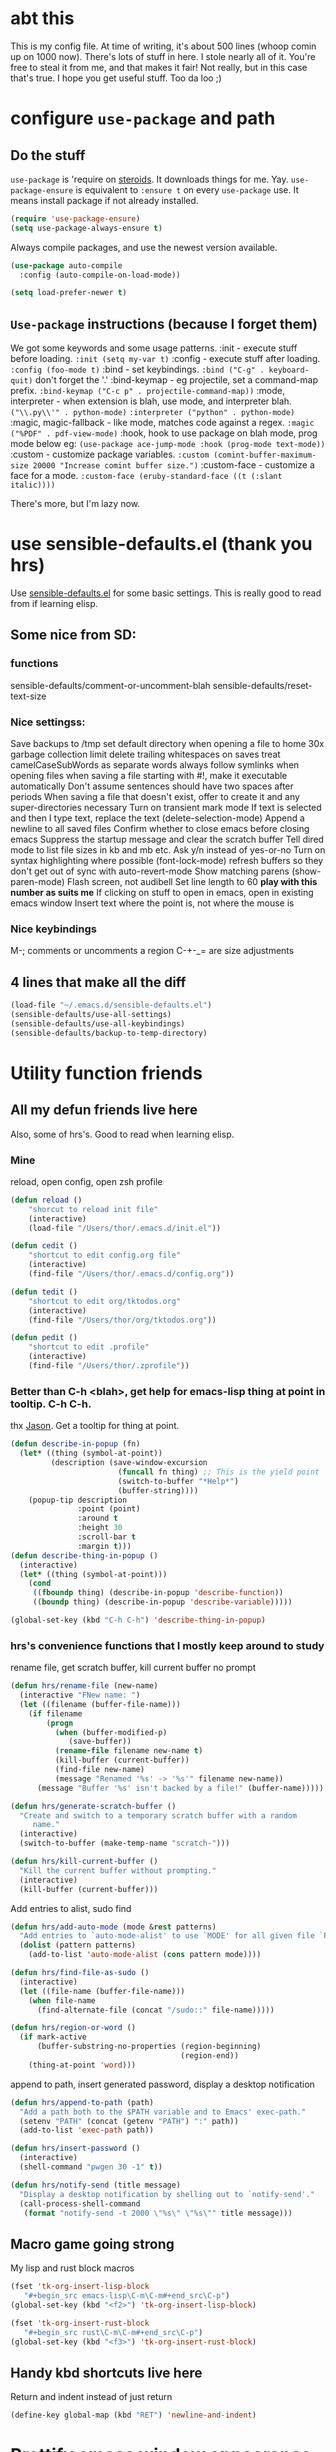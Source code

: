 * abt this
This is my config file. At time of writing, it's about 500 lines (whoop comin up
on 1000 now). There's lots of stuff in here. I stole nearly all of it. You're
free to steal it from me, and that makes it fair! Not really, but in this case
that's true. I hope you get useful stuff. Too da loo ;)
* configure =use-package= and path
** Do the stuff
=use-package= is 'require on [[https://duckduckgo.com/?q=usepackage+emacs&t=brave&ia=software][steroids]]. It downloads things for me. Yay.
=use-package-ensure= is equivalent to =:ensure t= on every =use-package= use.
It means install package if not already installed.
#+begin_src emacs-lisp
  (require 'use-package-ensure)
  (setq use-package-always-ensure t)
#+end_src

Always compile packages, and use the newest version available.
#+begin_src emacs-lisp
  (use-package auto-compile
    :config (auto-compile-on-load-mode))

  (setq load-prefer-newer t)
#+end_src
** =Use-package= instructions (because I forget them)
We got some keywords and some usage patterns.
:init - execute stuff before loading. =:init (setq my-var t)=
:config - execute stuff after loading. =:config (foo-mode t)=
:bind - set keybindings. =:bind ("C-g" . keyboard-quit)= don't forget the '.'
:bind-keymap - eg projectile, set a command-map prefix.
=:bind-keymap ("C-c p" . projectile-command-map))=
:mode, interpreter - when extension is blah, use mode, and interpreter blah.
=("\\.py\\'" . python-mode)=
=:interpreter ("python" . python-mode)=
:magic, magic-fallback - like mode, matches code against a regex.
=:magic ("%PDF" . pdf-view-mode)=
:hook, hook to use package on blah mode, prog mode below eg:
=(use-package ace-jump-mode :hook (prog-mode text-mode))=
:custom - customize package variables.
=:custom (comint-buffer-maximum-size 20000 "Increase comint buffer size.")=
:custom-face - customize a face for a mode.
=:custom-face (eruby-standard-face ((t (:slant italic))))=

There's more, but I'm lazy now.

* use sensible-defaults.el (thank you hrs)
Use [[https://github.com/hrs/sensible-defaults.el][sensible-defaults.el]] for some basic settings. This is really good to read
from if learning elisp.
** Some nice from SD:
*** functions
sensible-defaults/comment-or-uncomment-blah
sensible-defaults/reset-text-size
*** Nice settingss:
Save backups to /tmp
set default directory when opening a file to home
30x garbage collection limit
delete trailing whitespaces on saves
treat camelCaseSubWords as separate words
always follow symlinks when opening files
when saving a file starting with #!, make it executable automatically
Don't assume sentences should have two spaces after periods
When saving a file that doesn't exist, offer to create it and any super-directories necessary
Turn on transient mark mode
If text is selected and then I type text, replace the text (delete-selection-mode)
Append a newline to all saved files
Confirm whether to close emacs before closing emacs
Suppress the startup message and clear the scratch buffer
Tell dired mode to list file sizes in kb and mb etc.
Ask y/n instead of yes-or-no
Turn on syntax highlighting where possible (font-lock-mode)
refresh buffers so they don't get out of sync with auto-revert-mode
Show matching parens (show-paren-mode)
Flash screen, not audibell
Set line length to 60 *play with this number as suits me*
If clicking on stuff to open in emacs, open in existing emacs window
Insert text where the point is, not where the mouse is
*** Nice keybindings
M-; comments or uncomments a region
C-+-_= are size adjustments
** 4 lines that make all the diff
#+begin_src emacs-lisp
  (load-file "~/.emacs.d/sensible-defaults.el")
  (sensible-defaults/use-all-settings)
  (sensible-defaults/use-all-keybindings)
  (sensible-defaults/backup-to-temp-directory)
#+end_src

* Utility function friends
** All my defun friends live here
Also, some of hrs's. Good to read when learning elisp.
*** Mine
reload, open config, open zsh profile
#+begin_src emacs-lisp
	(defun reload ()
		"shorcut to reload init file"
		(interactive)
		(load-file "/Users/thor/.emacs.d/init.el"))

	(defun cedit ()
		"shortcut to edit config.org file"
		(interactive)
		(find-file "/Users/thor/.emacs.d/config.org"))

	(defun tedit ()
		"shortcut to edit org/tktodos.org"
		(interactive)
		(find-file "/Users/thor/org/tktodos.org"))

	(defun pedit ()
		"shortcut to edit .profile"
		(interactive)
		(find-file "/Users/thor/.zprofile"))
#+end_src

*** Better than C-h <blah>, get help for emacs-lisp thing at point in tooltip. C-h C-h.
thx [[https://gist.github.com/jasonm23/eea3b4662e2a3028a07e][Jason]]. Get a tooltip for thing at point.
#+begin_src emacs-lisp
(defun describe-in-popup (fn)
  (let* ((thing (symbol-at-point))
         (description (save-window-excursion
                        (funcall fn thing) ;; This is the yield point
                        (switch-to-buffer "*Help*")
                        (buffer-string))))
    (popup-tip description
               :point (point)
               :around t
               :height 30
               :scroll-bar t
               :margin t)))
(defun describe-thing-in-popup ()
  (interactive)
  (let* ((thing (symbol-at-point)))
    (cond
     ((fboundp thing) (describe-in-popup 'describe-function))
     ((boundp thing) (describe-in-popup 'describe-variable)))))

(global-set-key (kbd "C-h C-h") 'describe-thing-in-popup)
#+end_src
*** hrs's convenience functions that I mostly keep around to study
rename file, get scratch buffer, kill current buffer no prompt
#+begin_src emacs-lisp
  (defun hrs/rename-file (new-name)
    (interactive "FNew name: ")
    (let ((filename (buffer-file-name)))
      (if filename
          (progn
            (when (buffer-modified-p)
               (save-buffer))
            (rename-file filename new-name t)
            (kill-buffer (current-buffer))
            (find-file new-name)
            (message "Renamed '%s' -> '%s'" filename new-name))
        (message "Buffer '%s' isn't backed by a file!" (buffer-name)))))

  (defun hrs/generate-scratch-buffer ()
    "Create and switch to a temporary scratch buffer with a random
       name."
    (interactive)
    (switch-to-buffer (make-temp-name "scratch-")))

  (defun hrs/kill-current-buffer ()
    "Kill the current buffer without prompting."
    (interactive)
    (kill-buffer (current-buffer)))
#+end_src

Add entries to alist, sudo find
#+begin_src emacs-lisp
  (defun hrs/add-auto-mode (mode &rest patterns)
    "Add entries to `auto-mode-alist' to use `MODE' for all given file `PATTERNS'."
    (dolist (pattern patterns)
      (add-to-list 'auto-mode-alist (cons pattern mode))))

  (defun hrs/find-file-as-sudo ()
    (interactive)
    (let ((file-name (buffer-file-name)))
      (when file-name
        (find-alternate-file (concat "/sudo::" file-name)))))

  (defun hrs/region-or-word ()
    (if mark-active
        (buffer-substring-no-properties (region-beginning)
                                        (region-end))
      (thing-at-point 'word)))
#+end_src

append to path, insert generated password, display a desktop notification
#+begin_src emacs-lisp
  (defun hrs/append-to-path (path)
    "Add a path both to the $PATH variable and to Emacs' exec-path."
    (setenv "PATH" (concat (getenv "PATH") ":" path))
    (add-to-list 'exec-path path))

  (defun hrs/insert-password ()
    (interactive)
    (shell-command "pwgen 30 -1" t))

  (defun hrs/notify-send (title message)
    "Display a desktop notification by shelling out to `notify-send'."
    (call-process-shell-command
     (format "notify-send -t 2000 \"%s\" \"%s\"" title message)))
#+end_src

** Macro game going strong
My lisp and rust block macros
#+begin_src emacs-lisp
(fset 'tk-org-insert-lisp-block
   "#+begin_src emacs-lisp\C-m\C-m#+end_src\C-p")
(global-set-key (kbd "<f2>") 'tk-org-insert-lisp-block)
#+end_src

#+begin_src emacs-lisp
(fset 'tk-org-insert-rust-block
   "#+begin_src rust\C-m\C-m#+end_src\C-p")
(global-set-key (kbd "<f3>") 'tk-org-insert-rust-block)
#+end_src

** Handy kbd shortcuts live here
Return and indent instead of just return
#+begin_src emacs-lisp
(define-key global-map (kbd "RET") 'newline-and-indent)
#+end_src

* Prettify emacs window appearance and general settings
** Please done't create annoying .#<backup> files
#+begin_src emacs-lisp
(setq make-backup-files nil) ; none of these~
(setq auto-save-default nil) ; none of these#
#+end_src
** Appearance
*** Theme
#+begin_src emacs-lisp
(use-package solarized-theme)
(load-theme 'solarized-gruvbox-dark t)
#+end_src

*** Window size
#+begin_src emacs-lisp
(defun set-frame-size-according-to-resolution ()
  (interactive)
  (if window-system
  (progn
    ;; use 120 char wide window for largeish displays
    ;; and smaller 80 column windows for smaller displays
    ;; pick whatever numbers make sense for you
    (if (> (x-display-pixel-width) 1280)
           (add-to-list 'default-frame-alist (cons 'width 100))
           (add-to-list 'default-frame-alist (cons 'width 80)))
    ;; for the height, subtract a couple hundred pixels
    ;; from the screen height (for panels, menubars and
    ;; whatnot), then divide by the height of a char to
    ;; get the height we want
    (add-to-list 'default-frame-alist
         (cons 'height (/ (- (x-display-pixel-height) 60) ; close as I can get to full left half
                             (frame-char-height)))))))

(set-frame-size-according-to-resolution)
#+end_src

*** =subword-mode= to tell emacs to treat CamelCaseAsDifferentWords on M-f/b
#+begin_src emacs-lisp
	(setq subword-mode t)
#+end_src
*** Autofill, electric pair, linum, highlighting
line numberings. And highlighting current line. and highlighting differences on
git tracked files.
#+begin_src emacs-lisp
  (add-hook 'text-mode-hook 'turn-on-auto-fill) ;test
	(global-linum-mode 1)
	(global-hl-line-mode)
	(setq electric-pair-mode 1)
	(use-package diff-hl
  :config
	(global-diff-hl-mode))
#+end_src

*** Remove things
Get rid of the annoying parts of the display.
#+begin_src emacs-lisp
  (tool-bar-mode 0)
  (menu-bar-mode 0)
  (scroll-bar-mode 0)
  (set-window-scroll-bars (minibuffer-window) nil nil) ; minibuffer window has a scroll bar for some reason
#+end_src

** Which-key is f-ing great
#+begin_src emacs-lisp
(use-package which-key)
(which-key-mode)
#+end_src
** Use fancy lambdas, =moody= and =minions=
lambdas: prettify symbols, column and line number
#+begin_src emacs-lisp
  (global-prettify-symbols-mode t)
  (setq column-number-mode t)
  (setq line-number-mode t)
#+end_src

Moody is a pretty mode bar
#+begin_src emacs-lisp
 (use-package moody
  :config
  (setq x-underline-at-descent-line t)
  (moody-replace-mode-line-buffer-identification)
  (moody-replace-vc-mode)
  (setq size-indication-mode t) ; display how long file is in modeline
)
#+end_src

minions mode changes what minor are listed in the bar
#+begin_src emacs-lisp
  (use-package minions
  :config
  (setq minions-mode-line-lighter "Hey Thor ;)" ; because why not
        minions-mode-line-delimiters '("" . ""))
  (minions-mode 1))
#+end_src

** TODO Aspell - spellchecker for emacs - presently donked up and completely unfunctional
- State "TODO"       from              [2020-07-08 Wed 11:25]
[[http://blog.binchen.org/posts/what-s-the-best-spell-check-set-up-in-emacs.html][Aspell source code from Chen Bin]],
Usage: M-x ispell-word
*** flyspell-detect-ispell-args
: #+begin_src emacs-lisp
;; if (aspell installed) { use aspell}
;; else if (hunspell installed) { use hunspell }
;; whatever spell checker I use, I always use English dictionary
;; I prefer use aspell because:
;; 1. aspell is older
;; 2. looks Kevin Atkinson still get some road map for aspell:
;; @see http://lists.gnu.org/archive/html/aspell-announce/2011-09/msg00000.html
(defun flyspell-detect-ispell-args (&optional run-together)
  "if RUN-TOGETHER is true, spell check the CamelCase words."
  (let (args)
    (cond
     ((string-match  "aspell$" ispell-program-name)
      ;; Force the English dictionary for aspell
      ;; Support Camel Case spelling check (tested with aspell 0.6)
      (setq args (list "--sug-mode=ultra" "--lang=en_US"))
      (when run-together
        (cond
         ;; Kevin Atkinson said now aspell supports camel case directly
         ;; https://github.com/redguardtoo/emacs.d/issues/796
         ((string-match-p "--camel-case"
                          (shell-command-to-string (concat ispell-program-name " --help")))
          (setq args (append args '("--camel-case"))))

         ;; old aspell uses "--run-together". Please note we are not dependent on this option
         ;; to check camel case word. wucuo is the final solution. This aspell options is just
         ;; some extra check to speed up the whole process.
         (t
          (setq args (append args '("--run-together" "--run-together-limit=16")))))))
     ((string-match "hunspell$" ispell-program-name)
      ;; Force the English dictionary for hunspell
      (setq args "-d en_US")))
    args))
#+end_src

*** if aspell can be found, use it, or else use hunspell
: #+begin_src emacs-lisp
(cond
 ((executable-find "aspell")
  ;; you may also need `ispell-extra-args'
  (setq ispell-program-name "aspell"))
 ((executable-find "hunspell")
  (setq ispell-program-name "hunspell")

  ;; Please note that `ispell-local-dictionary` itself will be passed to hunspell cli with "-d"
  ;; it's also used as the key to lookup ispell-local-dictionary-alist
  ;; if we use different dictionary
  (setq ispell-local-dictionary "en_US")
  (setq ispell-local-dictionary-alist
        '(("en_US" "[[:alpha:]]" "[^[:alpha:]]" "[']" nil ("-d" "en_US") nil utf-8))))
 (t (setq ispell-program-name nil)))
#+end_src

* Cool Tools
** =ivy-mode=, with =counsel= and =swiper= - navigation and other things
Ivy and helm do similar stuff, move ya from place to place and complete stuff.
Ivy claims to be more minimalistic, idgaf tbh.

Using [[https://oremacs.com/swiper/][oremacs]] user manual heavily.
[[https://writequit.org/denver-emacs/presentations/2017-04-11-ivy.html][this link's much nicer tho]]
New learn: use C-c v/V to store the current set of windows open.
*** Standard commands mostly replace standards. Ch i/l info-lookup/library
#+begin_src emacs-lisp
(use-package ivy)
(use-package swiper) ; search extension to ivy
(use-package counsel) ;
(ivy-mode 1) ; globally turn on ivy
(setq ivy-use-virtual-buffers t) ; variably sized
(setq ivy-count-format "(%d/%d) ")
(global-set-key (kbd "C-s") 'swiper-isearch)
(global-set-key (kbd "C-r") 'swiper-isearch-backward)
(global-set-key (kbd "M-x") 'counsel-M-x)
(global-set-key (kbd "C-x C-f") 'counsel-find-file)
(global-set-key (kbd "M-y") 'counsel-yank-pop) ; nicer kill ring
(global-set-key (kbd "C-h f") 'counsel-describe-function)
(global-set-key (kbd "C-h v") 'counsel-describe-variable)
(global-set-key (kbd "C-h l") 'counsel-find-library)
(global-set-key (kbd "C-h i") 'counsel-info-lookup-symbol)
(global-set-key (kbd "C-x b") 'ivy-switch-buffer)
(global-set-key (kbd "C-c v") 'ivy-push-view)
(global-set-key (kbd "C-c V") 'ivy-pop-view)
#+end_src

Ivy views store the set of buffers open in the current frame.
*** Shell and System tools - C-c k rg, C-c j file jump
#+begin_src emacs-lisp
(global-set-key (kbd "C-c k") 'counsel-rg)
(global-set-key (kbd "C-c j") 'counsel-file-jump)
#+end_src

*** Ivy-resume (Cc r), bkmk (Cc b), what the hell binding is this (Cc d), jump to a heading Cc o
#+begin_src emacs-lisp
(global-set-key (kbd "C-c r") 'ivy-resume)
;(global-set-key (kbd "C-c b") 'counsel-bookmark) ; weird stuff goin on
(global-set-key (kbd "C-c d") 'counsel-descbinds)
(global-set-key (kbd "C-c o") 'counsel-outline)
#+end_src

*** Ivy-rich
[[https://github.com/Yevgnen/ivy-rich][ivy rich]], in combination with ivy descbind (Cc d) and which-key, installed
earlier, make it wayyyy easier to discover and remember what my keybinds are.
#+begin_src emacs-lisp
(use-package ivy-rich
 :config (ivy-rich-mode 1))
(setcdr (assq t ivy-format-functions-alist) #'ivy-format-function-line) ; recommended format
(setq ivy-rich-path-style 'abbrev) ; abbreviate paths with ~/
#+end_src

*** =Avy= M-t
jump to visible text.
#+begin_src emacs-lisp
(use-package avy)
(global-set-key (kbd "M-t") 'avy-goto-word-1)
#+end_src

** =Counsel-projectile= - jump around project files, Cc p m , Cc p SPC, Ccp(f/p/0=org, s=search, )
[[https://github.com/bbatsov/projectile][Projectile]]: finding and moving around .git or .projectile controlled project
files. Projectile-commander is useful magit-like.
#+begin_src emacs-lisp
(use-package projectile)
(use-package counsel-projectile)
(counsel-projectile-mode)
(define-key projectile-mode-map (kbd "C-c p") 'projectile-command-map)
#+end_src
** =magit= - git version control inside emacs. C-x g
Better interface to git than other stuff.
#+begin_src emacs-lisp
  (use-package magit)
#+end_src
** =rip-grep= - to directory search; C-s-0 or C-c k
For fast text search through my directories, [[https://github.com/BurntSushi/ripgrep][ripgrep]] is a super fast rust
implementation of grep, built on Rust's regex engine, binary name rg. M-x
counsel-rg is also super nice, C-c k. [[https://github.com/dajva/rg.el][Emacs docs]]
#+begin_src emacs-lisp
	(use-package rg)
	(hrs/append-to-path "/usr/local/bin") ; oddly wasn't globally in path, fixing that
#+end_src

** =Dired-X= - run arbitrary shell cmds in dired; press ! in dired
Dired-x extends Dired to run commands on marked files by pressing "!"
rarely use it
#+begin_src emacs-lisp
(add-hook 'dired-load-hook
          (lambda ()
            (load "dired-x")))
#+end_src

** =dumb-jump= - jump to definition with CMs and CMr
dumb-jump-go has two functions: go and back.
The defaults of CM-g and CM-p weren't workin for me so I changed em.

#+begin_src emacs-lisp
(use-package dumb-jump)
(global-set-key (kbd "C-M-s") 'dumb-jump-go)
(global-set-key (kbd "C-M-r") 'dumb-jump-back)
(setq dumb-jump-force-searcher 'rg)
(setq dumb-jump-selector 'ivy)
#+end_src

** =re-builder= - for building and testing regex (try C-c C-w)
Set re-builder to "string mode" (default req.s double backslash)
#+begin_src emacs-lisp
(use-package re-builder)
(setq reb-re-syntax 'string)
#+end_src

** =notmuch= email client
[[https://notmuchmail.org/notmuch-emacs/][notmuch emacs docs]] reminder to download and install notmuch first
#+begin_src emacs-lisp
(use-package notmuch)
(autoload 'notmuch "notmuch" "notmuch mail" t) ;
#+end_src
** =simpleclip= - Use cmd-C, cmd-v, cmd x
For copy-cut-paste things without affecting kill ring.
#+begin_src emacs-lisp
(use-package simpleclip)
(simpleclip-mode 1)
#+end_src

* Orgifications
[[http://cachestocaches.com/2016/9/my-workflow-org-agenda/][This]] was a pretty good start.
Try clocking in and out with *Cc Cx Ci/o*
** Setup
*** Shortcuts to org stuff Cc c/a/l
#+begin_src emacs-lisp
	(global-set-key (kbd "C-c l") 'org-store-link)
	(global-set-key (kbd "C-c a") 'org-agenda)
	(global-set-key (kbd "C-c c") 'org-capture)
#+end_src
*** src block settings
tell syntax highlighting and tab in source blocks to act naturally.
don't indent newly expanded blocks.
#+begin_src emacs-lisp
	(setq org-src-fontify-natively t)
	(setq org-src-tab-acts-natively t)
	(setq org-adapt-indentation nil)
	(setq org-pretty-entities t) ; quick latex-ify in org files
#+end_src
*** Store org files in ~/org. Set todo state keywords.
#+begin_src emacs-lisp
	(setq org-directory "~/org")
	(setq org-todo-keywords									; ! = timestamp, @ = create note
				'((sequence "TODO(t!)" "NOW(n!)" "WAITING(w)" "|" "DONE(d)" "CANCELED(c)")))
(setq org-log-done 'time) ; log when finished
#+end_src
*
*** Org-download for images in org mode
[[https://github.com/abo-abo/org-download][Org download docs]]
#+begin_src emacs-lisp
(use-package org-download)
#+end_src

** Org capture
*** notes on template options
See [[https://www.gnu.org/software/emacs/manual/html_node/org/Template-elements.html#Template-elements][this]] for option elements, and [[https://www.gnu.org/software/emacs/manual/html_node/org/Template-expansion.html#Template-expansion][this]] for template escape sequences.
Usage: (key description type target template properties)
types: entry (org node), item (plain list item at location), checkitem (checkbox
item), table-line, plain
templates: [[https://orgmode.org/manual/Template-expansion.html#Template-expansion][many]]
targets: file "file", id "existing id", file+headline "file" "node", datetree, clock
properties: prepend, empty-lines, clock-in/keep/resume,
time-prompt, tree-type, table-line-pos
%? = point;
%i = initial content
%a = location stored from ; %l = literal
%x,c = put pastebin, killring head
%k title of currently clocked task; K = link to
: %^g prompt for tags; G completion all tags all agenda files
: %^t prompt date, T,u,U
: %^{PROPMT|default|completion2|...} pick from a sequence of prompts
%t = datestamp; T= time+datestamp; u,U = inactive timestamps - don't cause item
 to show up in agenda
*** templates
#+begin_src emacs-lisp
		(setq org-default-notes-file (concat org-directory "~/org/tktodos.org")) ; capture
		(setq org-capture-templates
					 '(
			 ("z" "Misc todo" entry (file+headline "~/org/misc.org" "Misc")
				"* TODO \t %? :MISC:\nAdded: %u:" :empty-lines 1 )
			 ("d" "Dev" entry (file+headline "~/org/dev.org" "Dev")
				"* TODO \t %? :DEV:\nAdded: %u" :empty-lines 1 )
			 ("M" "Main Dev" entry (file+headline "~/org/main.org" "Main")
				"* TODO [#A] \t %? :MAIN:DEV:\nAdded: %u" :empty-lines 1 )
			 ("R" "Main Rsch" entry (file+headline "~/org/main.org" "Main")
				"* TODO [#A] \t %? :MAIN::RSCH:\nAdded: %u" :empty-lines 1 )
			 ("e" "Emacs" entry (file+headline "~/org/emacs.org" "Emacs")
				"* TODO \t %? :EMACS:\nAdded: %u" :empty-lines 1 )
			 ("p" "Personal" entry (file+headline "~/org/pers.org" "Pers")
				"* TODO \t %? :PERS:\nAdded: %u" :empty-lines 1 )
			 ("r" "Research" entry (file+headline "~/org/rsch.org" "Rsch")
				"* TODO \t %? :RSCH:\nAdded: %u" :empty-lines 1 )
			 ("i" "Idea" entry (file "~/org/ideas.org")
				"* \t %? :IDEA:\nAdded: %u" )
	))
#+end_src

*** Org-clock configuration
**** propmt to resolve idle time after 15 idle minutes
[[https://orgmode.org/manual/Resolving-idle-time.html#Resolving-idle-time][manual]] : if idle, eg did nothing for 20 minutes, emacs can prompt about weird
timers and idle time. Usually, respond to prompt with 's/k', or 'S/K' to then
clockout.
#+begin_src emacs-lisp
(setq org-clock-idle-teme 15) ;prompt after 15 idle minutes.
#+end_src
**** Thanks [[https://sachachua.com/blog/2007/12/clocking-time-with-emacs-org/][Sacha Chua]] for the convenience function :D
Functions and hooks that begin an org-clock entry when state changes to NOW
and end when state changes to WAITING.
: #+begin_src emacs-lisp
	 (eval-after-load 'org
	 	'(progn
	 		 (defun wicked/org-clock-in-if-starting ()
	 			 "Clock in when the task is marked NOW."
	 			 (when (and (string= state "NOW")
	 			(not (string= last-state state)))
	 	 (org-clock-in)))
	 		 (add-hook 'org-after-todo-state-change-hook
	 				 'wicked/org-clock-in-if-starting)
	 		 (defadvice org-clock-in (after wicked activate)
	 			"Set this task's status to 'NOW'."
	 			(org-todo "NOW"))
	 		(defun wicked/org-clock-out-if-waiting ()
	 			"Clock out when the task is marked WAITING."
	 			(when (and (string= state "WAITING")
	 								 (equal (marker-buffer org-clock-marker) (current-buffer))
	 								 (< (point) org-clock-marker)
	 					 (> (save-excursion (outline-next-heading) (point))
	 				org-clock-marker)
	 		 (not (string= last-state state)))
	 	(org-clock-out)))
	 		(add-hook 'org-after-todo-state-change-hook
	 				'wicked/org-clock-out-if-waiting)))
#+end_src

*** Clocktable range report =org-dblock-write:range
Again courtesy of Sacha Chua
: #+begin_src emacs-lisp
(defun org-dblock-write:rangereport (params)
  "Display day-by-day time reports."
  (let* ((ts (plist-get params :tstart))
         (te (plist-get params :tend))
         (start (time-to-seconds
                 (apply 'encode-time (org-parse-time-string ts))))
         (end (time-to-seconds
               (apply 'encode-time (org-parse-time-string te))))
         day-numbers)
    (setq params (plist-put params :tstart nil))
    (setq params (plist-put params :end nil))
    (while (<= start end)
      (save-excursion
        (insert "\n\n"
                (format-time-string (car org-time-stamp-formats)
                                    (seconds-to-time start))
                "----------------\n")
        (org-dblock-write:clocktable
         (plist-put
          (plist-put
           params
           :tstart
           (format-time-string (car org-time-stamp-formats)
                               (seconds-to-time start)))
          :tend
          (format-time-string (car org-time-stamp-formats)
                              (seconds-to-time end))))
        (setq start (+ 86400 start))))))
#+end_src
*** TODO add checklist capture support

** org-agenda
[[https://orgmode.org/manual/Agenda-Views.html][All you ever wanted to know.]]
*** Tell org-agenda where to look
#+begin_src emacs-lisp
	(setq org-agenda-files '("~/org" ))
#+end_src

*** And give org-agenda some custom tags
#+begin_src emacs-lisp
		; tf not used heavily atm
			(setq org-agenda-custom-commands ; options - todo, tags, tags-todo
						'(("d" "Dev" tags-todo "DEV")
							("e" "Emacs" tags-todo "EMACS")
							("p" "Personal" tags-todo "PERS")
							("r" "Research" tags-todo "RSCH")
							("m" "Research" tags-todo "MAIN")
))
(setq org-agenda-start-on-weekday nil) ; start today
#+end_src

*** Open agenda on starting emacs
#+begin_src emacs-lisp
(org-agenda nil "a")
#+end_src

*** column view headings: Task Total-Time Time-Stamp, use Cc Cx Cc, q to exit
#+begin_src emacs-lisp
(setq org-columns-default-format "%50ITEM(Task) %10CLOCKSUM %16TIMESTAMP_IA")
#+end_src
** org tag alist - tags I care about
#+begin_src emacs-lisp
(setq org-tag-alist '(("dev" . d) ("personal" . ?p) ("research" . ?r) ("main" . ?m)))
#+end_src

** Org-roam - Cc n [lfgic]
[[https://www.orgroam.com/manual/][documentation]] and [[https://github.com/org-roam/org-roam][source]]. Get used to zettelkastening up some notas.
*** Setup Company, set keys
#+begin_src emacs-lisp
  (use-package company-org-roam)
  (setq org-roam-completion-system 'ivy)
	(use-package org-roam
				:hook
				(after-init . org-roam-mode)
				:custom ; adjust graph dot executable
				(org-roam-directory "~/org/roam")
				(setq org-roam-tag-sources '(prop all-directories)) ; tag all intermediate dirs
				:bind (:map org-roam-mode-map
								(("C-c n l" . org-roam)
								 ("C-c n f" . org-roam-find-file)
								 ("C-c n g" . org-roam-graph))
								:map org-mode-map
								(("C-c n i" . org-roam-insert))
								(("C-c n c" . org-roam-capture))
;								(("C-c n I" . org-roam-insert-immediate))
))
#+end_src

*** Set roam-capture templates
#+begin_src emacs-lisp
			 (setq org-roam-capture--file-name-default "<%Y-%m%-%d>")
			 (setq org-roam-capture-templates
							'(("t" "temp" plain (function org-roam--capture-get-point)
								 "%?"
								 :file-name "lit/${slug}"
								 :head: "#+title: ${title}\n"
								 :unnarrowed t)
							("l" "lit" plain (function org-roam--capture-get-point)
							 "%?"
							 :file-name "lit/${slug}"
						   :head "#+title: ${title}\n"
							 :unnarrowed t)))
			 (setq org-roam-capture-ref-templates ; unclear what this is doing
							'(("r" "ref" plain (function org-roam-capture--get-point)
								 "%?"
								 :file-name "lit/${slug}"
								 :head "#+title: ${title}
			- source :: ${ref}"
								 :unnarrowed t)))
#+end_src

*** relies on Graphviz for graph visualisation. CMq, TAB, M; CcCc, Cx `, Cc Cp, Cc v
[[https://github.com/ppareit/graphviz-dot-mode][graphviz docs]]
#+begin_src emacs-lisp
(setq org-roam-graph-executable "/usr/local/bin/dot")
(use-package graphviz-dot-mode
  :config
(setq graphviz-dot-indent-width 4))
(setq org-roam-graph-viewer "/Applications/Safari.app/Contents/MacOS/safari")
#+end_src

*** Org-roam-protocol
#+begin_src emacs-lisp

#+end_src

* Prog'n General
** Tab width (I like 2)
#+begin_src emacs-lisp
(setq-default tab-width 2)
#+end_src

** =flycheck= linter for most things. Mg n/p=nxt/prev err
new: want flycheck keys
just kidding, looks like this [[https://www.flycheck.org/en/latest/user/error-interaction.html][is something already done for me]].
#+begin_src emacs-lisp
(use-package flycheck
  :ensure t
  :init (global-flycheck-mode)) ; test
#+end_src

* Rust
** Setup cargo, rustmode, rustfmt, reminders
*** Reminders and Warnings
- =Rustic=: not worth bothering unless I want RLS, which I don't feel a need for
- =Rust-auto-use= - unmaintained, badly documented

*** =Cargo.el= minor mode for nice Cc Cc (brt) build run test
[[https://github.com/kwrooijen/cargo.el][cargo.el]] needs to run these before some stuff works
rustup component add rustfmt-preview
cargo install cargo-check
cargo install clippy
cargo install cargo-edit  - {add,rm,upgrade} crates from toml
cargo install cargo-audit
#+begin_src emacs-lisp
(use-package cargo)
#+end_src
*** Use =rust-mode=, =rustfmt=, cargo path
#+begin_src emacs-lisp
  (use-package rust-mode
    :config
		(hrs/append-to-path "/Users/thor/.cargo/bin")
    (setq rust-format-on-save t))
#+end_src

** =Racer= - autocompletion and docs with company
[[https://github.com/racer-rust/emacs-racer][racer docs]]
Have to install with cargo before use: `cargo +nightly install racer`
May have to run `rustup toolchain add nightly` as well.
Use tab for autocomplete without waiting.
#+begin_src emacs-lisp
(use-package racer)
(add-hook 'rust-mode-hook #'racer-mode)
(add-hook 'racer-mode-hook #'eldoc-mode) ; shows in echo area the arg list of the fn at point
(add-hook 'racer-mode-hook #'company-mode) ; company autocomplete sometimes slows editor down significantly
(define-key rust-mode-map (kbd "TAB") #'company-indent-or-complete-common)
(setq company-tooltip-align-annotations t)
#+end_src
** =rust-playground= get a rust playground for snippets.
Usage: M-x rust-playground(-exec|rm)?
Note ctl-ret is bound in playgrounds for compile
#+begin_src emacs-lisp
	(use-package rust-playground)
#+end_src

** For literate Rust evaluation, there's =org-babel=!
#+begin_src emacs-lisp
	(use-package ob-rust)
#+end_src
** Hooks - flycheck, compile command
Also, use C-c p to throw a debug println in.
#+begin_src emacs-lisp
	(use-package flycheck-rust) ; runs on save buffer
	(with-eval-after-load 'rust-mode
			(add-hook 'flycheck-mode-hook #'flycheck-rust-setup))

	(add-hook 'rust-mode-hook
			(lambda ()
			(setq cargo-minor-mode t) ; Cc Cc C(b/r/t)
			(local-set-key (kbd "C-M-c p") 'rust-debug-println)
			(local-set-key (kbd "C-h C-h") 'racer-describe-tooltip)
		))
#+end_src

** Rust Helper function
Unfinished.
Insert and comment out printlns where useful.
#+begin_src emacs-lisp
(fset 'rust-debug-println
   "println!(\"debug:{:?}\",\C-f\;\C-b\C-b")

(defun rust-sanity-println (var)
  "check my sanity with a println"
(interactive)
)

(defun rust-comment-sanity-checks ()
  "comment out all sanity printlns"
  (interactive))
#+end_src

* Go
** Install =go-mode= and related packages:
#+begin_src emacs-lisp
	(use-package go-mode)
	(use-package go-errcheck)
	(use-package company) ; autocompletes
	(use-package company-go)
	(setq company-tooltip-limit 20)     ; bigger popup window
	(setq company-idle-delay .2)        ; decrease delay before autocompletion popup shows
#+end_src

** Define my =$GOPATH= and tell Emacs where to find the Go binaries.
#+begin_src emacs-lisp
	(setenv "GOPATH" "/Users/thor/go")
	(hrs/append-to-path (concat (getenv "GOPATH") "/bin")) ; user gopath
	(hrs/append-to-path "/usr/local/go/bin") ; other shit that we like
#+end_src

** Run =goimports= on every file when saving
formats the file and automatically updates the list of imports.
#+begin_src emacs-lisp
  (setq gofmt-command "goimports")
  (add-hook 'before-save-hook 'gofmt-before-save)
#+end_src

** Go hooks - turn on company, add compile cmd (CcCcCr), flycheck
[[https://github.com/nsf/gocode/tree/master/emacs-company][company-go docs]]. Enable [[https://github.com/flycheck/flycheck][flycheck]]. run these yourself:
- go get github.com/rogpeppe/godef
- go get -u github.com/nsf/gocode
#+begin_src emacs-lisp
	(add-hook 'go-mode-hook
							(lambda ()
								(if (not (string-match "go" compile-command))
										(set (make-local-variable 'compile-command)
											 "go run ")
									)))
#+end_src

#+begin_src emacs-lisp
	(add-hook 'go-mode-hook
						(lambda ()
							(set (make-local-variable 'company-backends)
									 '(company-go))
							(company-mode)
							(flycheck-mode)
							(local-set-key (kbd "C-c C-c C-r") 'compile)
		))
#+end_src

** Keybind reminders, we get these set by default from =go-mode=
Integration with godoc via the functions godoc and godoc-at-point.
godef-describe (C-c C-d) to describe expressions
godef-jump (C-c C-j) and godef-jump-other-window (C-x 4 C-c C-j) to jump to declarations
Jump to the argument list (go-goto-arguments - C-c C-f a)
Jump to the docstring, create it if it does not exist yet (go-goto-docstring - C-c C-f d).
Jump to the function keyword (go-goto-function - C-c C-f f)
Jump to the function name (go-goto-function-name - C-c C-f n)
Jump to the return values (go-goto-return-values - C-c C-f r)
Jump to the method receiver, adding a pair of parentheses if no method receiver exists (go-goto-method-receiver - C-c C-f m).

* Lisp
You should toggle some of these to remember what they actually do.
** =paredit= and =rainbow-delimiters= for nice parens
#+begin_src emacs-lisp
(use-package paredit)
(use-package rainbow-delimiters)
#+end_src

** Hooks to do those things above
#+begin_src emacs-lisp
(setq lispy-mode-hooks
      '(emacs-lisp-mode-hook
        lisp-mode-hook
        scheme-mode-hook))
(dolist (hook lispy-mode-hooks)
  (add-hook hook (lambda ()
                   (setq show-paren-style 'expression)
                   (paredit-mode)
                   (rainbow-delimiters-mode))))
#+end_src

If I’m writing in Emacs lisp I’d like to use =eldoc-mode= to display documentation.
#+begin_src emacs-lisp
(use-package eldoc
  :config
  (add-hook 'emacs-lisp-mode-hook 'eldoc-mode))
#+end_src

** =Flycheck=
#+begin_src emacs-lisp
(use-package flycheck-package)
(eval-after-load 'flycheck
  '(flycheck-package-setup))
#+end_src

* Shell
[[https://github.com/Alexander-Miller/company-shell][company shell docs]] autocompletes
#+begin_src emacs-lisp
(use-package company-shell)
(add-to-list 'company-backends 'company-shell)
#+end_src
* Tex
** Basic TeX
stuff for latex. [[https://www.gnu.org/software/emacs/manual/html_node/emacs/TeX-Mode.html][tex mode]] starts out pretty useful, AuCTeX improves it.
Use =Cj= to break and check the previous TeX para. Use =Cc Co= to
insert \begin \end block points. Use =Cc Ce= to close the innermost block.
Use =Cc Cc= or =Cc Cb= to run tex. Then =Cc Cv= to bring up the pdf. Use =Cc ?=
to get documentation for symbol at point.

In Plain TeX mode, insert ‘%**start of header’ before the header, and ‘%**end of
header’ after it. In LaTeX mode, the header begins with ‘\documentclass’ or
‘\documentstyle’ and ends with ‘\begin{document}’.

** Recommended onfiguration and integration with Auctex
The minor mode latex-electric-env-pair-mode automatically inserts these begin
end. The rest is from the the link. [[https://www.emacswiki.org/emacs/AUCTeX][AUCTeX]] is TeX with goodies. Advanced
features, like preview TeX equations within buffers. Use =preview-latex=.
#+begin_src emacs-lisp
;  (use-package auctex)
; Error (use-package): ; auctex/:catch: Loading file /Users/thor/.emacs.d/elpa/auctex-12.2.4/auctex.elc failed to provide feature auctex
	(setq TeX-auto-save t)
	(setq TeX-parse-self t)
	(setq-default TeX-master nil)
	(add-hook 'LaTeX-mode-hook 'visual-line-mode) ; an altern to auto-fill-mode
	(add-hook 'LaTeX-mode-hook 'flyspell-mode)
	(add-hook 'LaTeX-mode-hook 'LaTeX-math-mode)
	(add-hook 'LaTeX-mode-hook 'turn-on-reftex)
	(setq reftex-plug-into-AUCTeX t)
	(add-hook 'tex-mode-hook
						(lambda ()
						(latex-electric-env-pair-mode)))
#+end_src
The fat Auctex manual lives [[https://www.gnu.org/software/auctex/manual/auctex.index.html][here]].

* Random quick answers to questions
	There is no difference between `global-set-key` and `define-key global-map`.
* Graveyard
** exec-path-from-shell
[[https://github.com/purcell/exec-path-from-shell][exec-path-from-shell]] is supposed to be good to have around when I see the text
"no <> executable found", but I'm getting "function def is void:
exec-path-from-shell" whenever I try using it. Therefore, =hrs/append-path= has
gotten more use than this.
# #+begin_src emacs-lisp
# (use-package exec-path-from-shell)
# (exec-path-from-shell-initialize)
# #+end_src

*** =ivy-todo= -modify org-todos w ivy, Cc t, Cu Cc t - to change todos
[[https://github.com/Kungsgeten/ivy-todo][ivy-todo]] is convenient for task setting, it recognizes what project I'm in and
puts me in that list. Sortof a lightweight task manager. Testing this out.
Decided ivy-todo was inferior to org-agenda
: +begin_src emacs-lisp
(use-package ivy-todo :ensure t
  :bind ("C-c t" . ivy-todo)
  :commands ivy-todo
  :config
	(setq ivy-todo-file "~/org/ivy-todo.org")
  (setq ivy-todo-default-tags '("PROJECT")))
*** =dead-grep= Tried deadgrep. prefer counsel-rg.
*** =Ido mode=  Turning off ido mode for ivy mode
Note: type C-f while in an Ido frame to turn off Ido's suggestions.
I could extend Ido further to search through "work directories" and other stuff
;#+begin_src emacs-lisp
	(ido-mode 1)
	(setq ido-enable-flex-matching t)
	(setq ido-everywhere t) ; enables ido on C-x C-f
	;; tell ido what priority extensions are
	(setq ido-file-extensions-order '(".org" ".rs" ".go" ".txt" ".emacs" ".xml" ".el" ".ini" ".cfg" ".cnf"))
